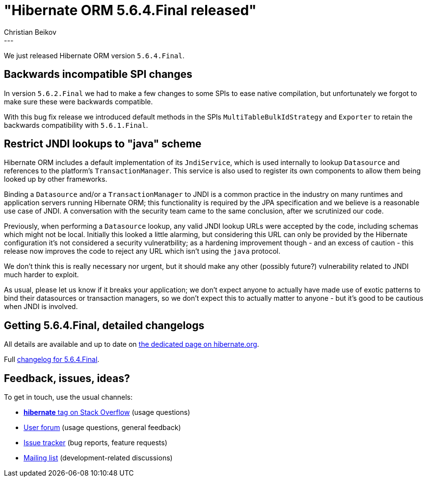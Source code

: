 = "Hibernate ORM {released-version} released"
Christian Beikov
:awestruct-tags: [ "Hibernate ORM", "Releases" ]
:awestruct-layout: blog-post
:released-version: 5.6.4.Final
:release-id: 32012
---

We just released Hibernate ORM version `5.6.4.Final`.

== Backwards incompatible SPI changes

In version `5.6.2.Final` we had to make a few changes to some SPIs to ease native compilation, but unfortunately we forgot to make sure these were backwards compatible.

With this bug fix release we introduced default methods in the SPIs `MultiTableBulkIdStrategy` and `Exporter` to retain the backwards compatibility with `5.6.1.Final`.

== Restrict JNDI lookups to "java" scheme

Hibernate ORM includes a default implementation of its `JndiService`, which is used internally to lookup `Datasource` and references to the platform's `TransactionManager`. This service is also used to register its own components to allow them being looked up by other frameworks.

Binding a `Datasource` and/or a `TransactionManager` to JNDI is a common practice in the industry on many runtimes and application servers running Hibernate ORM; this functionality is required by the JPA specification and we believe is a reasonable use case of JNDI. A conversation with the security team came to the same conclusion, after we scrutinized our code.

Previously, when performing a `Datasource` lookup, any valid JNDI lookup URLs were accepted by the code, including schemas which might not be local. Initially this looked a little alarming, but considering this URL can only be provided by the Hibernate configuration it's not considered a security vulneratbility; as a hardening improvement though - and an excess of caution - this release now improves the code to reject any URL which isn't using the `java` protocol.

We don't think this is really necessary nor urgent, but it should make any other (possibly future?) vulnerability related to JNDI much harder to exploit.

As usual, please let us know if it breaks your application; we don't expect anyone to actually have made use of exotic patterns to bind their datasources or transaction managers, so we don't expect this to actually matter to anyone - but it's good to be cautious when JNDI is involved.

== Getting {released-version}, detailed changelogs

All details are available and up to date on https://hibernate.org/orm/releases/5.6/#get-it[the dedicated page on hibernate.org].

Full https://hibernate.atlassian.net/secure/ReleaseNote.jspa?projectId=10031&version=32012[changelog for {released-version}].

== Feedback, issues, ideas?

To get in touch, use the usual channels:

* https://stackoverflow.com/questions/tagged/hibernate[**hibernate** tag on Stack Overflow] (usage questions)
* https://discourse.hibernate.org/c/hibernate-orm[User forum] (usage questions, general feedback)
* https://hibernate.atlassian.net/browse/HHH[Issue tracker] (bug reports, feature requests)
* http://lists.jboss.org/pipermail/hibernate-dev/[Mailing list] (development-related discussions)


